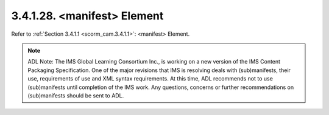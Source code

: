3.4.1.28. <manifest> Element
~~~~~~~~~~~~~~~~~~~~~~~~~~~~~~~~~~~~

Refer to :ref:`Section 3.4.1.1 <scorm_cam.3.4.1.1>`: <manifest> Element.

.. note::
    ADL Note: The IMS Global Learning Consortium Inc., is working on a new version of the IMS Content Packaging Specification. One of the major revisions that IMS is resolving deals with (sub)manifests, their use, requirements of use and XML syntax requirements. At this time, ADL recommends not to use (sub)manifests until completion of the IMS work. Any questions, concerns or further recommendations on (sub)manifests should be sent to ADL.
